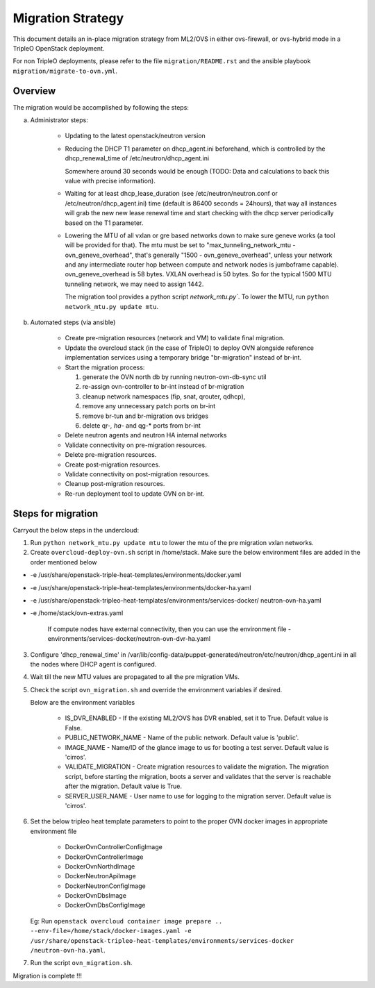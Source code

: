 .. _migration:

Migration Strategy
==================

This document details an in-place migration strategy from ML2/OVS in either
ovs-firewall, or ovs-hybrid mode in a TripleO OpenStack deployment.

For non TripleO deployments, please refer to the file ``migration/README.rst``
and the ansible playbook ``migration/migrate-to-ovn.yml``.

Overview
--------
The migration would be accomplished by following the steps:

a. Administrator steps:

    * Updating to the latest openstack/neutron version

    * Reducing the DHCP T1 parameter on dhcp_agent.ini beforehand, which
      is controlled by the dhcp_renewal_time of /etc/neutron/dhcp_agent.ini

      Somewhere around 30 seconds would be enough (TODO: Data and calculations
      to back this value with precise information).

    * Waiting for at least dhcp_lease_duration (see /etc/neutron/neutron.conf
      or /etc/neutron/dhcp_agent.ini) time (default is 86400 seconds =
      24hours), that way all instances will grab the new new lease renewal time
      and start checking with the dhcp server periodically based on the T1
      parameter.

    * Lowering the MTU of all vxlan or gre based networks down to
      make sure geneve works (a tool will be provided for that). The mtu
      must be set to "max_tunneling_network_mtu - ovn_geneve_overhead", that's
      generally "1500 - ovn_geneve_overhead", unless your network and any
      intermediate router hop between compute and network nodes is jumboframe
      capable). ovn_geneve_overhead is 58 bytes. VXLAN overhead is 50 bytes. So
      for the typical 1500 MTU tunneling network, we may need to assign 1442.

      The migration tool provides a python script `network_mtu.py``. To lower
      the MTU, run ``python network_mtu.py update mtu``.


b. Automated steps (via ansible)

    * Create pre-migration resources (network and VM) to validate final
      migration.

    * Update the overcloud stack (in the case of TripleO) to deploy OVN
      alongside reference implementation services using a temporary bridge
      "br-migration" instead of br-int.

    * Start the migration process:

      1. generate the OVN north db by running neutron-ovn-db-sync util
      2. re-assign ovn-controller to br-int instead of br-migration
      3. cleanup network namespaces (fip, snat, qrouter, qdhcp),
      4. remove any unnecessary patch ports on br-int
      5. remove br-tun and br-migration ovs bridges
      6. delete qr-*, ha-* and qg-* ports from br-int

    * Delete neutron agents and neutron HA internal networks

    * Validate connectivity on pre-migration resources.

    * Delete pre-migration resources.

    * Create post-migration resources.

    * Validate connectivity on post-migration resources.

    * Cleanup post-migration resources.

    * Re-run deployment tool to update OVN on br-int.


Steps for migration
-------------------
Carryout the below steps in the undercloud:

1.  Run ``python network_mtu.py update mtu`` to lower the mtu of the pre
    migration vxlan networks.

2. Create ``overcloud-deploy-ovn.sh`` script  in /home/stack. Make sure the
   below environment files are added in the order mentioned below

* -e /usr/share/openstack-triple-heat-templates/environments/docker.yaml
* -e /usr/share/openstack-triple-heat-templates/environments/docker-ha.yaml
* -e /usr/share/openstack-tripleo-heat-templates/environments/services-docker/
  neutron-ovn-ha.yaml
* -e /home/stack/ovn-extras.yaml

    If compute nodes have external connectivity, then you can use the
    environment file - environments/services-docker/neutron-ovn-dvr-ha.yaml

3. Configure 'dhcp_renewal_time' in
   /var/lib/config-data/puppet-generated/neutron/etc/neutron/dhcp_agent.ini
   in all the nodes where DHCP agent is configured.

4. Wait till the new MTU values are propagated to all the pre migration VMs.

5. Check the script ``ovn_migration.sh`` and override the environment variables
   if desired.

   Below are the environment variables

    * IS_DVR_ENABLED - If the existing ML2/OVS has DVR enabled, set it to True.
      Default value is False.

    * PUBLIC_NETWORK_NAME - Name of the public network. Default value is
      'public'.

    * IMAGE_NAME - Name/ID of the glance image to us for booting a test server.
      Default value is 'cirros'.

    * VALIDATE_MIGRATION - Create migration resources to validate the
      migration.
      The migration script, before starting the migration, boots a server and
      validates that the server is reachable after the migration.
      Default value is True.

    * SERVER_USER_NAME - User name to use for logging to the migration server.
      Default value is 'cirros'.

6. Set the below tripleo heat template parameters to point to the proper
   OVN docker images in appropriate environment file

    * DockerOvnControllerConfigImage
    * DockerOvnControllerImage
    * DockerOvnNorthdImage
    * DockerNeutronApiImage
    * DockerNeutronConfigImage
    * DockerOvnDbsImage
    * DockerOvnDbsConfigImage

   Eg: Run ``openstack overcloud container image prepare ..
   --env-file=/home/stack/docker-images.yaml
   -e /usr/share/openstack-tripleo-heat-templates/environments/services-docker
   /neutron-ovn-ha.yaml``.

7. Run the script ``ovn_migration.sh``.

Migration is complete !!!
